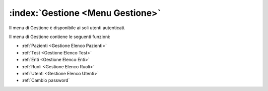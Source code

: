 .. _Menu Gestione:

:index:`Gestione <Menu Gestione>`
=============================================================================
Il menu di Gestione è disponibile ai soli utenti autenticati.

Il menu di Gestione contiene le seguenti funzioni:

- :ref:`Pazienti <Gestione Elenco Pazienti>`
- :ref:`Test <Gestione Elenco Test>`
- :ref:`Enti <Gestione Elenco Enti>`
- :ref:`Ruoli <Gestione Elenco Ruoli>`
- :ref:`Utenti <Gestione Elenco Utenti>`
- :ref:`Cambio password`

